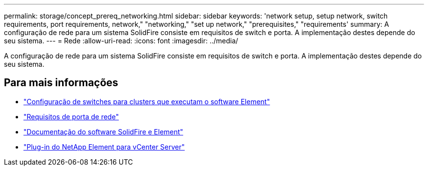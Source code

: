 ---
permalink: storage/concept_prereq_networking.html 
sidebar: sidebar 
keywords: 'network setup, setup network, switch requirements, port requirements, network," "networking," "set up network," "prerequisites," "requirements' 
summary: A configuração de rede para um sistema SolidFire consiste em requisitos de switch e porta. A implementação destes depende do seu sistema. 
---
= Rede
:allow-uri-read: 
:icons: font
:imagesdir: ../media/


[role="lead"]
A configuração de rede para um sistema SolidFire consiste em requisitos de switch e porta. A implementação destes depende do seu sistema.



== Para mais informações

* link:../storage/concept_prereq_switch_configuration_for_solidfire_clusters.html["Configuração de switches para clusters que executam o software Element"]
* link:../storage/reference_prereq_network_port_requirements.html["Requisitos de porta de rede"]
* https://docs.netapp.com/us-en/element-software/index.html["Documentação do software SolidFire e Element"]
* https://docs.netapp.com/us-en/vcp/index.html["Plug-in do NetApp Element para vCenter Server"^]

